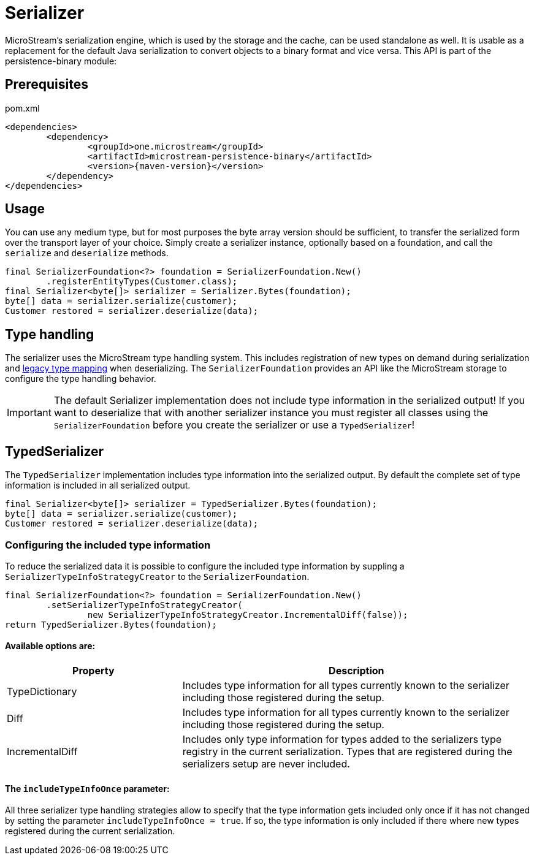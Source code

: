 = Serializer

MicroStream's serialization engine, which is used by the storage and the cache, can be used standalone as well.
It is usable as a replacement for the default Java serialization to convert objects to a binary format and vice versa. This API is part of the persistence-binary module:

== Prerequisites

[source, xml, title="pom.xml", subs=attributes+]
----
<dependencies>
	<dependency>
		<groupId>one.microstream</groupId>
		<artifactId>microstream-persistence-binary</artifactId>
		<version>{maven-version}</version>
	</dependency>
</dependencies>
----

== Usage

You can use any medium type, but for most purposes the byte array version should be sufficient, to transfer the serialized form over the transport layer of your choice.
Simply create a serializer instance, optionally based on a foundation, and call the `serialize` and `deserialize` methods.

[source, java]
----
final SerializerFoundation<?> foundation = SerializerFoundation.New()
	.registerEntityTypes(Customer.class);
final Serializer<byte[]> serializer = Serializer.Bytes(foundation);
byte[] data = serializer.serialize(customer);
Customer restored = serializer.deserialize(data);
----

== Type handling
The serializer uses the MicroStream type handling system. This includes registration of new types on demand during serialization and xref:storage:legacy-type-mapping/index.adoc[legacy type mapping] when deserializing.
The `SerializerFoundation` provides an API like the MicroStream storage to configure the type handling behavior.

[IMPORTANT]
The default Serializer implementation does not include type information in the serialized output!
If you want to deserialize that with another serializer instance you must register all classes using the `SerializerFoundation` before you create the serializer or use a `TypedSerializer`!

== TypedSerializer
The `TypedSerializer` implementation includes type information into the serialized output.
By default the complete set of type information is included in all serialized output.

[source, java]
----
final Serializer<byte[]> serializer = TypedSerializer.Bytes(foundation);
byte[] data = serializer.serialize(customer);
Customer restored = serializer.deserialize(data);
----

=== Configuring the included type information
To reduce the serialized data it is possible to configure the included type information by suppling a `SerializerTypeInfoStrategyCreator` to the `SerializerFoundation`.
[source, java]
----
final SerializerFoundation<?> foundation = SerializerFoundation.New()
	.setSerializerTypeInfoStrategyCreator(
		new SerializerTypeInfoStrategyCreator.IncrementalDiff(false));
return TypedSerializer.Bytes(foundation);
----

==== Available options are:

[options="header",cols="1,2"]
|===
|Property   
|Description
//-------------  
|TypeDictionary
|Includes type information for all types currently known to the serializer including those registered during the setup.
|Diff
|Includes type information for all types currently known to the serializer including those registered during the setup.
|IncrementalDiff
|Includes only type information for types added to the serializers type registry in the current serialization. Types that are registered during the serializers setup are never included.
|===

==== The `includeTypeInfoOnce` parameter:
All three serializer type handling strategies allow to specify that the type information gets included only once if it has not changed by setting the parameter `includeTypeInfoOnce = true`.
If so, the type information is only included if there where new types registered during the current serialization.

